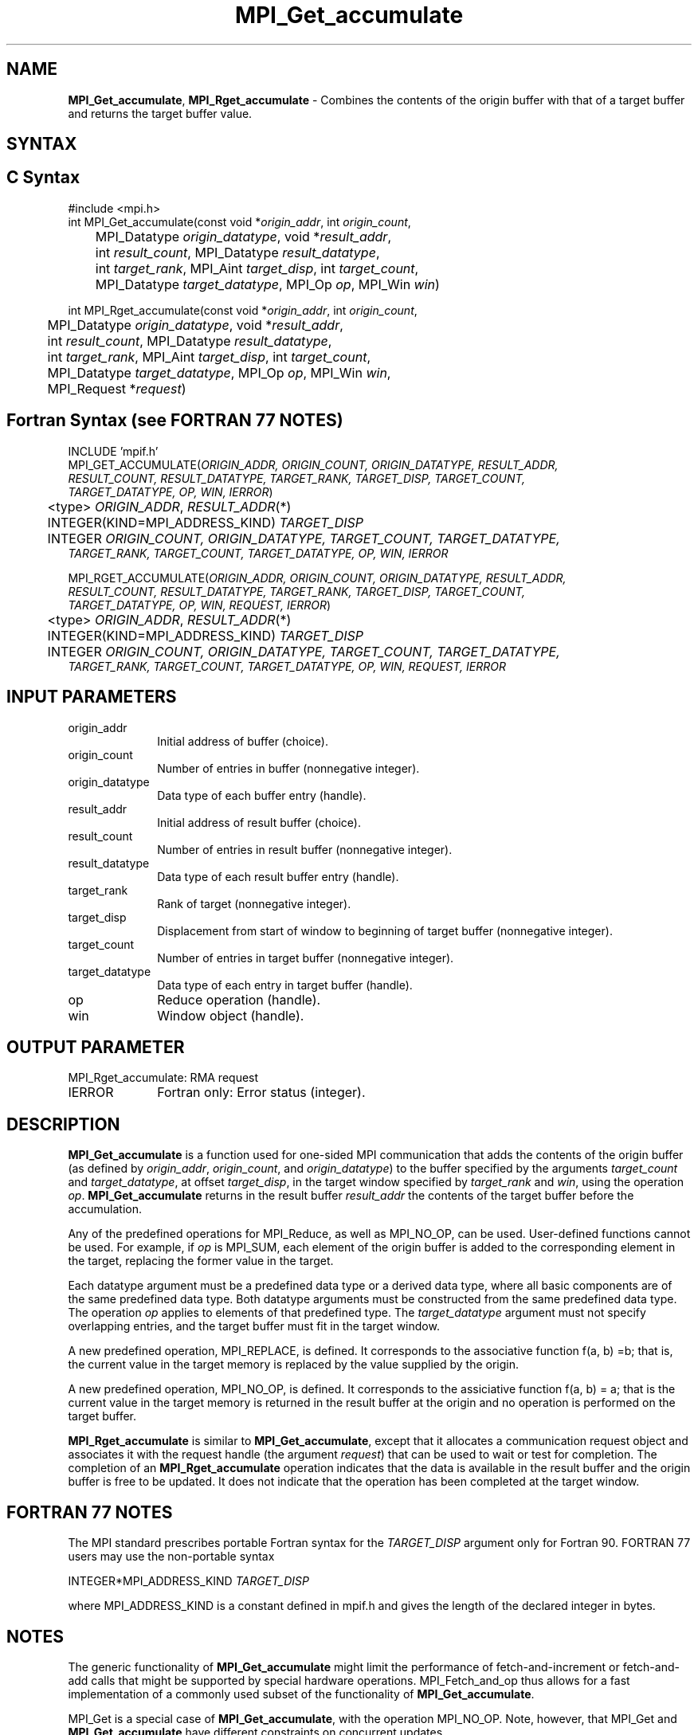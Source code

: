 .\" -*- nroff -*-
.\" Copyright 2013-2014 Los Alamos National Security, LLC. All rights reserved.
.\" Copyright 2010 Cisco Systems, Inc.  All rights reserved.
.\" Copyright 2006-2008 Sun Microsystems, Inc.
.\" Copyright (c) 1996 Thinking Machines Corporation
.\" $COPYRIGHT$
.TH MPI_Get_accumulate 3 "Nov 07, 2017" "2.0.4" "Open MPI"
.SH NAME
\fBMPI_Get_accumulate\fP, \fBMPI_Rget_accumulate\fP \- Combines the contents of the origin buffer with that of a target buffer and returns the target buffer value.

.SH SYNTAX
.ft R
.SH C Syntax
.nf
#include <mpi.h>
int MPI_Get_accumulate(const void *\fIorigin_addr\fP, int \fIorigin_count\fP,
	MPI_Datatype \fIorigin_datatype\fP, void *\fIresult_addr\fP,
	int \fIresult_count\fP, MPI_Datatype \fIresult_datatype\fP,
	int \fItarget_rank\fP, MPI_Aint \fItarget_disp\fP, int \fItarget_count\fP,
	MPI_Datatype \fItarget_datatype\fP, MPI_Op \fIop\fP, MPI_Win \fIwin\fP)

int MPI_Rget_accumulate(const void *\fIorigin_addr\fP, int \fIorigin_count\fP,
	MPI_Datatype \fIorigin_datatype\fP, void *\fIresult_addr\fP,
	int \fIresult_count\fP, MPI_Datatype \fIresult_datatype\fP,
	int \fItarget_rank\fP, MPI_Aint \fItarget_disp\fP, int \fItarget_count\fP,
	MPI_Datatype \fItarget_datatype\fP, MPI_Op \fIop\fP, MPI_Win \fIwin\fP,
	MPI_Request *\fIrequest\fP)

.fi
.SH Fortran Syntax (see FORTRAN 77 NOTES)
.nf
INCLUDE 'mpif.h'
MPI_GET_ACCUMULATE(\fIORIGIN_ADDR, ORIGIN_COUNT, ORIGIN_DATATYPE, RESULT_ADDR,
        RESULT_COUNT, RESULT_DATATYPE, TARGET_RANK, TARGET_DISP, TARGET_COUNT,
        TARGET_DATATYPE, OP, WIN, IERROR\fP)
	<type> \fIORIGIN_ADDR\fP, \fIRESULT_ADDR\fP(*)
	INTEGER(KIND=MPI_ADDRESS_KIND) \fITARGET_DISP\fP
	INTEGER \fIORIGIN_COUNT, ORIGIN_DATATYPE, TARGET_COUNT, TARGET_DATATYPE,
        TARGET_RANK, TARGET_COUNT, TARGET_DATATYPE, OP, WIN, IERROR \fP

MPI_RGET_ACCUMULATE(\fIORIGIN_ADDR, ORIGIN_COUNT, ORIGIN_DATATYPE, RESULT_ADDR,
        RESULT_COUNT, RESULT_DATATYPE, TARGET_RANK, TARGET_DISP, TARGET_COUNT,
        TARGET_DATATYPE, OP, WIN, REQUEST, IERROR\fP)
	<type> \fIORIGIN_ADDR\fP, \fIRESULT_ADDR\fP(*)
	INTEGER(KIND=MPI_ADDRESS_KIND) \fITARGET_DISP\fP
	INTEGER \fIORIGIN_COUNT, ORIGIN_DATATYPE, TARGET_COUNT, TARGET_DATATYPE,
        TARGET_RANK, TARGET_COUNT, TARGET_DATATYPE, OP, WIN, REQUEST, IERROR \fP

.fi
.SH INPUT PARAMETERS
.ft R
.TP 1i
origin_addr
Initial address of buffer (choice).
.ft R
.TP 1i
origin_count
Number of entries in buffer (nonnegative integer).
.ft R
.TP 1i
origin_datatype
Data type of each buffer entry (handle).
.ft R
.TP
result_addr
Initial address of result buffer (choice).
.ft R
.TP
result_count
Number of entries in result buffer (nonnegative integer).
.ft R
.TP
result_datatype
Data type of each result buffer entry (handle).
.ft R
.TP 1i
target_rank
Rank of target (nonnegative integer).
.ft R
.TP 1i
target_disp
Displacement from start of window to beginning of target buffer (nonnegative integer).
.ft R
.TP 1i
target_count
Number of entries in target buffer (nonnegative integer).
.ft R
.TP 1i
target_datatype
Data type of each entry in target buffer (handle).
.ft R
.TP 1i
op
Reduce operation (handle).
.ft R
.TP 1i
win
Window object (handle).

.SH OUTPUT PARAMETER
.ft R
.TP 1i
MPI_Rget_accumulate: RMA request
.TP 1i
IERROR
Fortran only: Error status (integer).

.SH DESCRIPTION
.ft R
\fBMPI_Get_accumulate\fP is a function used for one-sided MPI communication that adds the contents of the origin buffer (as defined by \fIorigin_addr\fP, \fIorigin_count\fP, and \fIorigin_datatype\fP) to the buffer specified by the arguments \fItarget_count\fP and \fItarget_datatype\fP, at offset \fItarget_disp\fP, in the target window specified by \fItarget_rank\fP and \fIwin\fP, using the operation \fIop\fP. \fBMPI_Get_accumulate\fP returns in the result buffer \fIresult_addr\fP the contents of the target buffer before the accumulation.
.sp
Any of the predefined operations for MPI_Reduce, as well as MPI_NO_OP, can be used. User-defined functions cannot be used. For example, if \fIop\fP is MPI_SUM, each element of the origin buffer is added to the corresponding element in the target, replacing the former value in the target.
.sp
Each datatype argument must be a predefined data type or a derived data type, where all basic components are of the same predefined data type. Both datatype arguments must be constructed from the same predefined data type. The operation \fIop\fP applies to elements of that predefined type. The \fItarget_datatype\fP argument must not specify overlapping entries, and the target buffer must fit in the target window.
.sp
A new predefined operation, MPI_REPLACE, is defined. It corresponds to the associative function f(a, b) =b; that is, the current value in the target memory is replaced by the value supplied by the origin.
.sp
A new predefined operation, MPI_NO_OP, is defined. It corresponds to the assiciative function f(a, b) = a; that is the current value in the target memory is returned in the result buffer at the origin and no operation is performed on the target buffer.
.sp
\fBMPI_Rget_accumulate\fP is similar to \fBMPI_Get_accumulate\fP, except that it allocates a communication request object and associates it with the request handle (the argument \fIrequest\fP) that can be used to wait or test for completion. The completion of an \fBMPI_Rget_accumulate\fP operation indicates that the data is available in the result buffer and the origin buffer is free to be updated. It does not indicate that the operation has been completed at the target window.

.SH FORTRAN 77 NOTES
.ft R
The MPI standard prescribes portable Fortran syntax for
the \fITARGET_DISP\fP argument only for Fortran 90.  FORTRAN 77
users may use the non-portable syntax
.sp
.nf
     INTEGER*MPI_ADDRESS_KIND \fITARGET_DISP\fP
.fi
.sp
where MPI_ADDRESS_KIND is a constant defined in mpif.h
and gives the length of the declared integer in bytes.

.SH NOTES
The generic functionality of \fBMPI_Get_accumulate\fP might limit the performance of fetch-and-increment or fetch-and-add calls that might be supported by special hardware operations. MPI_Fetch_and_op thus allows for a fast implementation of a commonly used subset of the functionality of \fBMPI_Get_accumulate\fP.
.sp
MPI_Get is a special case of \fBMPI_Get_accumulate\fP, with the operation MPI_NO_OP. Note, however, that MPI_Get and \fBMPI_Get_accumulate\fP have different constraints on concurrent updates.
.sp
It is the user's responsibility to guarantee that, when
using the accumulate functions, the target displacement argument is such
that accesses to the window are properly aligned according to the data
type arguments in the call to the \fBMPI_Get_accumulate\fP function.

.SH ERRORS
Almost all MPI routines return an error value; C routines as the value of the function and Fortran routines in the last argument.
.sp
Before the error value is returned, the current MPI error handler is
called. By default, this error handler aborts the MPI job, except for I/O function errors. The error handler
may be changed with MPI_Comm_set_errhandler; the predefined error handler MPI_ERRORS_RETURN may be used to cause error values to be returned. Note that MPI does not guarantee that an MPI program can continue past an error.

.SH SEE ALSO
.ft R
.sp
MPI_Put
MPI_Get
MPI_Accumulate
MPI_Fetch_and_op
.br
MPI_Reduce
